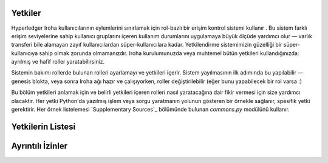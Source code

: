 ********
Yetkiler
********

Hyperledger Iroha kullanıcılarının eylemlerini sınırlamak için rol-bazlı bir erişim kontrol sistemi kullanır .
Bu sistem farklı erişim seviyelerine sahip kullanıcı gruplarını içeren kullanım durumlarını uygulamaya büyük ölçüde yardımcı olur —
varlık transferi bile alamayan zayıf kullanıcılardan süper-kullanıcılara kadar.
Yetkilendirme sistemimizin güzelliği bir süper-kullanıcıya sahip olmak zorunda olmamanızdır.
Iroha kurulumunuzda veya muhtemel bütün yetkileri kullandığınızda: ayrılmış ve hafif roller yaratabilirsiniz. 

Sistemin bakımı rollerde bulunan rolleri ayarlamayı ve yetkileri içerir.
Sistem yayılmasının ilk adımında bu yapılabilir — genesis blokta,
veya sonra Iroha ağı hazır ve çalışıyorken, roller değiştirilebilir (eğer bunu yapabilecek bir rol varsa :)

Bu bölüm yetkileri anlamak için ve belirli yetkileri içeren rolleri nasıl yaratacağına dair fikir vermesi için size yardımcı olacaktır.
Her yetki Python'da yazılmış işlem veya sorgu yaratmanın yolunun gösteren bir örnekle sağlanır,
spesifik yetki gerektirir. Her örnek listelemesi `Supplementary Sources`_ bölümünde bulunan *commons.py* modülünü kullanır.

******************
Yetkilerin Listesi
******************

.. iroha_gen_permissions_index:: permissions/matrix.csv

*****************
Ayrıntılı İzinler
*****************

.. iroha_gen_detailed_permissions:: permissions/matrix.csv
